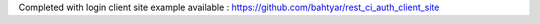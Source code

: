 Completed with login client site example available : https://github.com/bahtyar/rest_ci_auth_client_site
